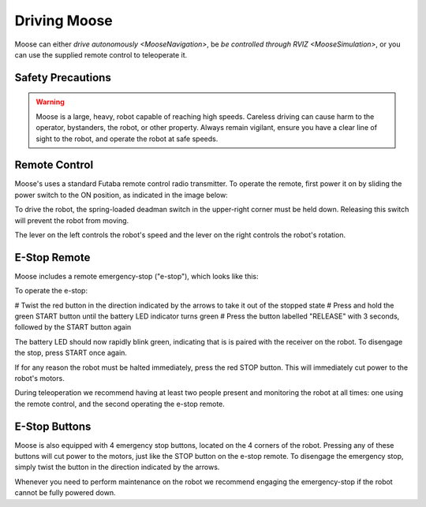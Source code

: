Driving Moose
===============

Moose can either `drive autonomously <MooseNavigation>`, be `be controlled through RVIZ <MooseSimulation>`, or you
can use the supplied remote control to teleoperate it.


Safety Precautions
----------------------

.. warning::

    Moose is a large, heavy, robot capable of reaching high speeds.  Careless driving can cause harm to the operator,
    bystanders, the robot, or other property.  Always remain vigilant, ensure you have a clear line of sight to the
    robot, and operate the robot at safe speeds.


Remote Control
-----------------

Moose's uses a standard Futaba remote control radio transmitter.  To operate the remote, first power it on by sliding
the power switch to the ON position, as indicated in the image below:

.. warning

    The speed adjustment knob in the upper-left should be turned completely counterclockwise while familiarizing
    yourself with the operation of the remote.  Turn the knob slowly clockwise to get the robot moving.

.. image:: graphics/futaba.png
   :alt: Moose's remote control

To drive the robot, the spring-loaded deadman switch in the upper-right corner must be held down.  Releasing this
switch will prevent the robot from moving.

The lever on the left controls the robot's speed and the lever on the right controls the robot's rotation.


E-Stop Remote
----------------

Moose includes a remote emergency-stop ("e-stop"), which looks like this:

.. image:: graphics/wireless-stop-remote.png
   :alt: Moose's e-stop remote

To operate the e-stop:

# Twist the red button in the direction indicated by the arrows to take it out of the
stopped state
# Press and hold the green START button until the battery LED indicator turns green
# Press the button labelled "RELEASE" with 3 seconds, followed by the START button again

The battery LED should now rapidly blink green, indicating that is is paired with the receiver on the robot.  To
disengage the stop, press START once again.

If for any reason the robot must be halted immediately, press the red STOP button.  This will immediately cut
power to the robot's motors.

During teleoperation we recommend having at least two people present and monitoring the robot at all times: one using
the remote control, and the second operating the e-stop remote.



E-Stop Buttons
-------------------

Moose is also equipped with 4 emergency stop buttons, located on the 4 corners of the robot.  Pressing any of these
buttons will cut power to the motors, just like the STOP button on the e-stop remote.  To disengage the emergency
stop, simply twist the button in the direction indicated by the arrows.

Whenever you need to perform maintenance on the robot we recommend engaging the emergency-stop if the robot cannot be
fully powered down.
